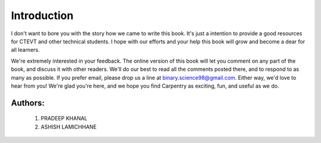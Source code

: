 ============
Introduction
============

I don't want to bore you with the story how we came to write this book. It's just a intention to provide a good resources for CTEVT and other technical students. I hope with our efforts and your help this book will grow and become a dear for all learners.

We're extremely interested in your feedback. The online version of this book
will let you comment on any part of the book, and discuss it with other readers.
We'll do our best to read all the comments posted there, and to respond to as
many as possible. If you prefer email, please drop us a line at
binary.science98@gmail.com. Either way, we'd love to hear from you! We're glad
you're here, and we hope you find Carpentry as exciting, fun, and useful as we do.

Authors:
--------
    #. PRADEEP KHANAL
    #. ASHISH LAMICHHANE

